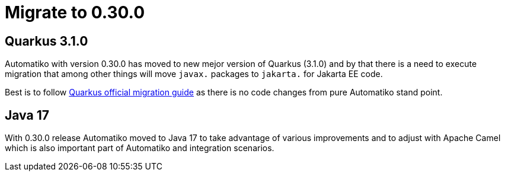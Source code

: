 = Migrate to 0.30.0


== Quarkus 3.1.0

Automatiko with version 0.30.0 has moved to new mejor version of Quarkus (3.1.0) and by that there is a need to execute migration
that among other things will move `javax.` packages to `jakarta.` for Jakarta EE code.

Best is to follow https://github.com/quarkusio/quarkus/wiki/Migration-Guide-3.0[Quarkus official migration guide] as there is no code changes from pure Automatiko stand point.

== Java 17

With 0.30.0 release Automatiko moved to Java 17 to take advantage of various improvements and to adjust with Apache Camel which is also important
part of Automatiko and integration scenarios.